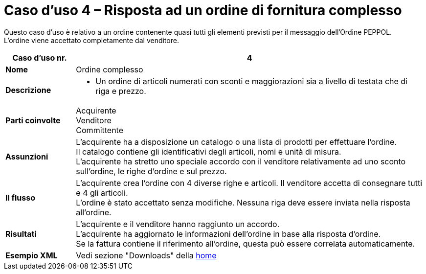 [[use-case-4-complex-ordering]]
= Caso d’uso 4 – Risposta ad un ordine di fornitura complesso

Questo caso d’uso è relativo a un ordine contenente quasi tutti gli elementi previsti per il messaggio dell’Ordine PEPPOL. +
L’ordine viene accettato completamente dal venditore.

[cols="1s,5",options="header"]
|====
|Caso d’uso nr.
|4

|Nome
|Ordine complesso

|Descrizione
a|
* Un ordine di articoli numerati con sconti e maggiorazioni sia a livello di testata che di riga e prezzo.


|Parti coinvolte
|Acquirente +
Venditore +
Committente

|Assunzioni
|L’acquirente ha a disposizione un catalogo o una lista di prodotti per effettuare l’ordine. +
Il catalogo contiene gli identificativi degli articoli, nomi e unità di misura. +
L’acquirente ha stretto uno speciale accordo con il venditore relativamente ad uno sconto sull’ordine, le righe d’ordine e sul prezzo.

|Il flusso
|L’acquirente crea l’ordine con 4 diverse righe e articoli. Il venditore accetta di consegnare tutti e 4 gli articoli. +
L’ordine è stato accettato senza modifiche. Nessuna riga deve essere inviata nella risposta all’ordine.

|Risultati
|L’acquirente e il venditore hanno raggiunto un accordo. +
L’acquirente ha aggiornato le informazioni dell’ordine in base alla risposta d’ordine. +
Se la fattura contiene il riferimento all’ordine, questa può essere correlata automaticamente.

|Esempio XML
|Vedi sezione "Downloads" della https://notier.regione.emilia-romagna.it/docs/[home]
|====
